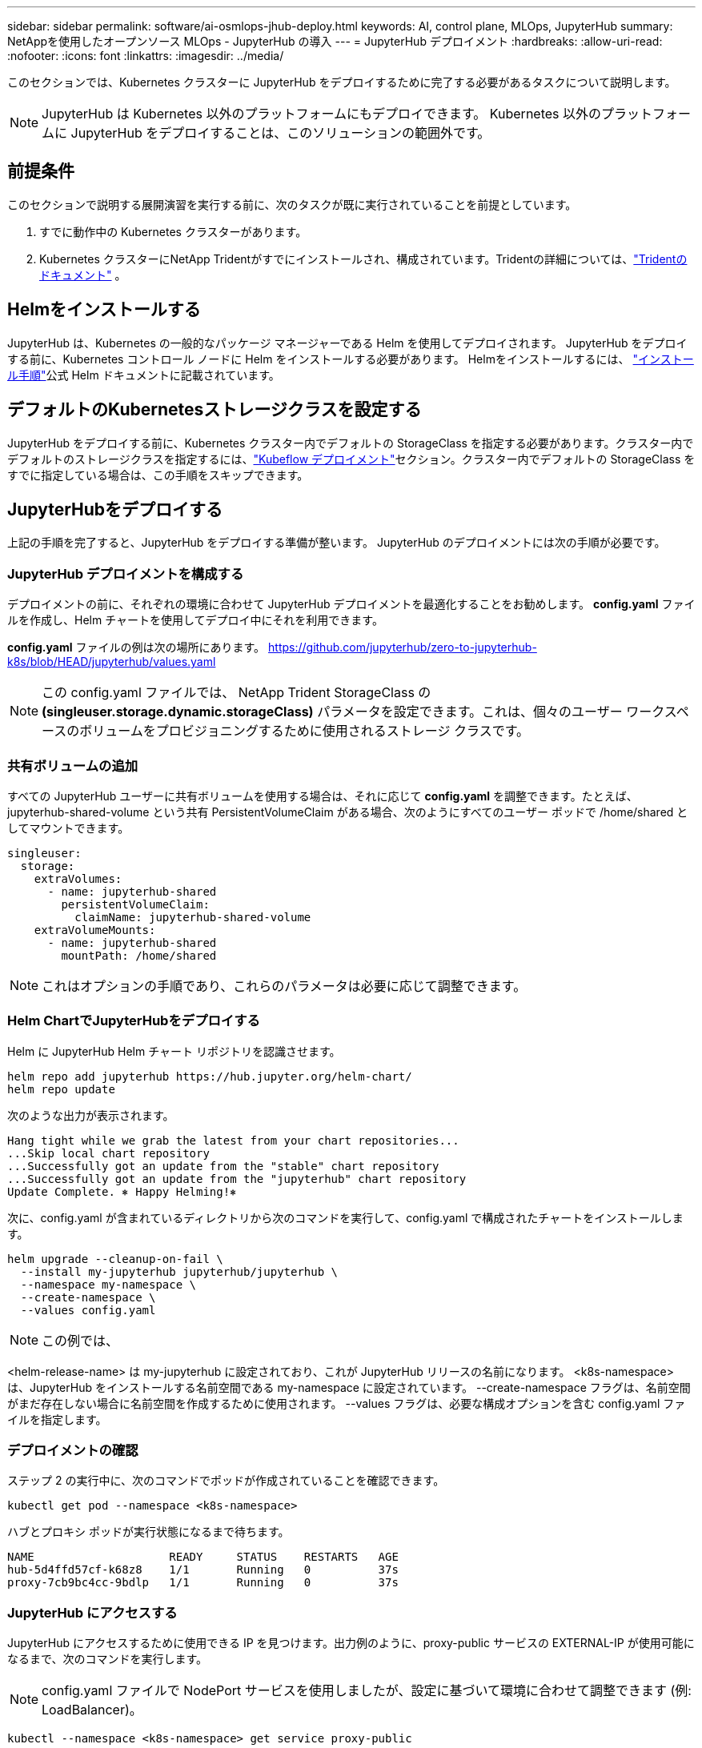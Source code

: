 ---
sidebar: sidebar 
permalink: software/ai-osmlops-jhub-deploy.html 
keywords: AI, control plane, MLOps, JupyterHub 
summary: NetAppを使用したオープンソース MLOps - JupyterHub の導入 
---
= JupyterHub デプロイメント
:hardbreaks:
:allow-uri-read: 
:nofooter: 
:icons: font
:linkattrs: 
:imagesdir: ../media/


[role="lead"]
このセクションでは、Kubernetes クラスターに JupyterHub をデプロイするために完了する必要があるタスクについて説明します。


NOTE: JupyterHub は Kubernetes 以外のプラットフォームにもデプロイできます。  Kubernetes 以外のプラットフォームに JupyterHub をデプロイすることは、このソリューションの範囲外です。



== 前提条件

このセクションで説明する展開演習を実行する前に、次のタスクが既に実行されていることを前提としています。

. すでに動作中の Kubernetes クラスターがあります。
. Kubernetes クラスターにNetApp Tridentがすでにインストールされ、構成されています。Tridentの詳細については、link:https://docs.netapp.com/us-en/trident/index.html["Tridentのドキュメント"^] 。




== Helmをインストールする

JupyterHub は、Kubernetes の一般的なパッケージ マネージャーである Helm を使用してデプロイされます。  JupyterHub をデプロイする前に、Kubernetes コントロール ノードに Helm をインストールする必要があります。  Helmをインストールするには、 https://helm.sh/docs/intro/install/["インストール手順"^]公式 Helm ドキュメントに記載されています。



== デフォルトのKubernetesストレージクラスを設定する

JupyterHub をデプロイする前に、Kubernetes クラスター内でデフォルトの StorageClass を指定する必要があります。クラスター内でデフォルトのストレージクラスを指定するには、link:ai-osmlops-kubeflow-deploy.html["Kubeflow デプロイメント"]セクション。クラスター内でデフォルトの StorageClass をすでに指定している場合は、この手順をスキップできます。



== JupyterHubをデプロイする

上記の手順を完了すると、JupyterHub をデプロイする準備が整います。  JupyterHub のデプロイメントには次の手順が必要です。



=== JupyterHub デプロイメントを構成する

デプロイメントの前に、それぞれの環境に合わせて JupyterHub デプロイメントを最適化することをお勧めします。  *config.yaml* ファイルを作成し、Helm チャートを使用してデプロイ中にそれを利用できます。

*config.yaml* ファイルの例は次の場所にあります。 https://github.com/jupyterhub/zero-to-jupyterhub-k8s/blob/HEAD/jupyterhub/values.yaml[]


NOTE: この config.yaml ファイルでは、 NetApp Trident StorageClass の *(singleuser.storage.dynamic.storageClass)* パラメータを設定できます。これは、個々のユーザー ワークスペースのボリュームをプロビジョニングするために使用されるストレージ クラスです。



=== 共有ボリュームの追加

すべての JupyterHub ユーザーに共有ボリュームを使用する場合は、それに応じて *config.yaml* を調整できます。たとえば、jupyterhub-shared-volume という共有 PersistentVolumeClaim がある場合、次のようにすべてのユーザー ポッドで /home/shared としてマウントできます。

[source, shell]
----
singleuser:
  storage:
    extraVolumes:
      - name: jupyterhub-shared
        persistentVolumeClaim:
          claimName: jupyterhub-shared-volume
    extraVolumeMounts:
      - name: jupyterhub-shared
        mountPath: /home/shared
----

NOTE: これはオプションの手順であり、これらのパラメータは必要に応じて調整できます。



=== Helm ChartでJupyterHubをデプロイする

Helm に JupyterHub Helm チャート リポジトリを認識させます。

[source, shell]
----
helm repo add jupyterhub https://hub.jupyter.org/helm-chart/
helm repo update
----
次のような出力が表示されます。

[source, shell]
----
Hang tight while we grab the latest from your chart repositories...
...Skip local chart repository
...Successfully got an update from the "stable" chart repository
...Successfully got an update from the "jupyterhub" chart repository
Update Complete. ⎈ Happy Helming!⎈
----
次に、config.yaml が含まれているディレクトリから次のコマンドを実行して、config.yaml で構成されたチャートをインストールします。

[source, shell]
----
helm upgrade --cleanup-on-fail \
  --install my-jupyterhub jupyterhub/jupyterhub \
  --namespace my-namespace \
  --create-namespace \
  --values config.yaml
----

NOTE: この例では、

<helm-release-name> は my-jupyterhub に設定されており、これが JupyterHub リリースの名前になります。  <k8s-namespace> は、JupyterHub をインストールする名前空間である my-namespace に設定されています。  --create-namespace フラグは、名前空間がまだ存在しない場合に名前空間を作成するために使用されます。  --values フラグは、必要な構成オプションを含む config.yaml ファイルを指定します。



=== デプロイメントの確認

ステップ 2 の実行中に、次のコマンドでポッドが作成されていることを確認できます。

[source, shell]
----
kubectl get pod --namespace <k8s-namespace>
----
ハブとプロキシ ポッドが実行状態になるまで待ちます。

[source, shell]
----
NAME                    READY     STATUS    RESTARTS   AGE
hub-5d4ffd57cf-k68z8    1/1       Running   0          37s
proxy-7cb9bc4cc-9bdlp   1/1       Running   0          37s
----


=== JupyterHub にアクセスする

JupyterHub にアクセスするために使用できる IP を見つけます。出力例のように、proxy-public サービスの EXTERNAL-IP が使用可能になるまで、次のコマンドを実行します。


NOTE: config.yaml ファイルで NodePort サービスを使用しましたが、設定に基づいて環境に合わせて調整できます (例: LoadBalancer)。

[source, shell]
----
kubectl --namespace <k8s-namespace> get service proxy-public
----
[source, shell]
----
NAME           TYPE           CLUSTER-IP     EXTERNAL-IP     PORT(S)        AGE
proxy-public   NodePort   10.51.248.230   104.196.41.97   80:30000/TCP   1m
----
JupyterHub を使用するには、ブラウザにプロキシ パブリック サービスの外部 IP を入力します。

